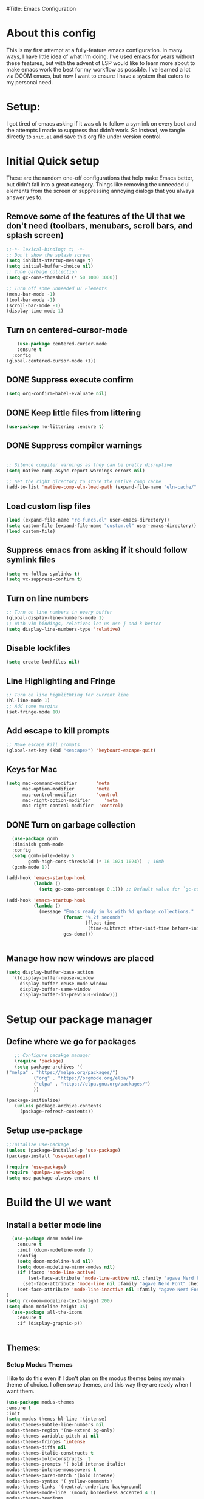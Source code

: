#Title: Emacs Configuration
#+PROPERTY: header-Ares :results none :tangle ~/.config/emacs/init.el
#+auto_tangle: t


* About this config
This is my first attempt at a fully-feature emacs configuration. In many ways, I have little idea of what I'm doing. I've used emacs for years without these features, but with the advent of LSP would like to learn more about to make emacs work the best for my workflow as possible. I've learned a lot via DOOM emacs, but now I want to ensure I have a system that caters to my personal need.

* Setup:
I got tired of emacs asking if it was ok to follow a symlink on every boot and the attempts I made to suppress that didn't work. So instead, we tangle directly to =init.el= and save this org file under version control.

* Initial Quick setup
These are the random one-off configurations that help make Emacs better, but didn't fall into a great category.  Things like removing the unneeded ui elements from the screen or suppressing annoying dialogs that you always answer yes to.
** Remove some of the features of the UI that we don't need (toolbars, menubars, scroll bars, and splash screen)
#+BEGIN_SRC emacs-lisp :results none :tangle ~/.config/emacs/init.el
  ;;-*- lexical-binding: t; -*-
  ;; Don't show the splash screen
  (setq inhibit-startup-message t)
  (setq initial-buffer-choice nil)
  ;; Tune garbage collection
  (setq gc-cons-threshold (* 50 1000 1000))

  ;; Turn off some unneeded UI Elements
  (menu-bar-mode -1)
  (tool-bar-mode -1)
  (scroll-bar-mode -1)
  (display-time-mode 1)
#+END_SRC
** Turn on centered-cursor-mode
#+begin_src emacs-lisp :tangle ~/.config/emacs/init.el :results none
      (use-package centered-cursor-mode
      :ensure t
    :config
  (global-centered-cursor-mode +1))
#+end_src

** DONE Suppress execute confirm
CLOSED: [2022-12-28 Wed 17:26]
#+begin_src emacs-lisp :tangle ~/.config/emacs/init.el :results none
 (setq org-confirm-babel-evaluate nil)
#+end_src
** DONE Keep little files from littering
CLOSED: [2022-12-28 Wed 18:13]
#+begin_src emacs-lisp :tangle ~/.config/emacs/init.el :results none
(use-package no-littering :ensure t)
#+end_src

** DONE Suppress compiler warnings
CLOSED: [2022-12-28 Wed 17:27]
#+begin_src emacs-lisp :tangle ~/.config/emacs/init.el :results none

;; Silence compiler warnings as they can be pretty disruptive
(setq native-comp-async-report-warnings-errors nil)

;; Set the right directory to store the native comp cache
(add-to-list 'native-comp-eln-load-path (expand-file-name "eln-cache/" user-emacs-directory))

#+end_src

** Load custom lisp files
#+begin_src emacs-lisp :tangle ~/.config/emacs/init.el :results none
  (load (expand-file-name "rc-funcs.el" user-emacs-directory))
  (setq custom-file (expand-file-name "custom.el" user-emacs-directory))
  (load custom-file)
#+end_src

#+RESULTS:
** Suppress emacs from asking if it should follow symlink files
#+begin_src emacs-lisp :results none :tangle ~/.config/emacs/init.el
(setq vc-follow-symlinks t)
(setq vc-suppress-confirm t)
#+end_src
** Turn on line numbers
#+BEGIN_SRC emacs-lisp :results none :tangle ~/.config/emacs/init.el
  ;; Turn on line numbers in every buffer
  (global-display-line-numbers-mode 1)
  ;; With vim bindings, relatives let us use j and k better
  (setq display-line-numbers-type 'relative)
#+END_SRC
** Disable lockfiles
#+begin_src emacs-lisp :results none :tangle ~/.config/emacs/init.el
(setq create-lockfiles nil)
#+end_src

** Line Highlighting and Fringe
#+BEGIN_SRC emacs-lisp :results none :tangle ~/.config/emacs/init.el
  ;; Turn on line highlithting for current line
  (hl-line-mode 1)
  ;; Add some margins
  (set-fringe-mode 10)
#+END_SRC
** Add escape to kill prompts
#+BEGIN_SRC emacs-lisp :results none :tangle ~/.config/emacs/init.el
  ;; Make escape kill prompts
  (global-set-key (kbd "<escape>") 'keyboard-escape-quit)
#+END_SRC
** Keys for Mac
#+begin_src emacs-lisp :results none :tangle ~/.config/emacs/init.el
  (setq mac-command-modifier       'meta
        mac-option-modifier        'meta
        mac-control-modifier       'control
        mac-right-option-modifier     'meta
        mac-right-control-modifier  'control)
#+end_src

#+RESULTS:
: control
** DONE Turn on garbage collection
CLOSED: [2022-12-28 Wed 18:13]
#+begin_src emacs-lisp :tangle ~/.config/emacs/init.el :results none
  (use-package gcmh
  :diminish gcmh-mode
  :config
  (setq gcmh-idle-delay 5
        gcmh-high-cons-threshold (* 16 1024 1024))  ; 16mb
  (gcmh-mode 1))

(add-hook 'emacs-startup-hook
          (lambda ()
            (setq gc-cons-percentage 0.1))) ;; Default value for `gc-cons-percentage'

(add-hook 'emacs-startup-hook
          (lambda ()
            (message "Emacs ready in %s with %d garbage collections."
                     (format "%.2f seconds"
                             (float-time
                              (time-subtract after-init-time before-init-time)))
                     gcs-done)))


#+end_src
** Manage how new windows are placed
#+begin_src emacs-lisp :tangle ~/.config/emacs/init.el :results none
  (setq display-buffer-base-action
    '((display-buffer-reuse-window
       display-buffer-reuse-mode-window
       display-buffer-same-window
       display-buffer-in-previous-window)))
#+end_src

* Setup our package manager
** Define where we go for packages

#+BEGIN_SRC emacs-lisp :results none :tangle ~/.config/emacs/init.el
     ;; Configure pacakge manager
     (require 'package)
     (setq package-archives '(
  ("melpa" . "https://melpa.org/packages/")
            ("org" . "https://orgmode.org/elpa/")
            ("elpa" . "https://elpa.gnu.org/packages/")
            ))

  (package-initialize)
     (unless package-archive-contents
       (package-refresh-contents))

#+END_SRC

#+RESULTS:

** Setup use-package

#+BEGIN_SRC emacs-lisp :results none :tangle ~/.config/emacs/init.el
;;Initalize use-package
(unless (package-installed-p 'use-package)
(package-install 'use-package))

(require 'use-package)
(require 'quelpa-use-package)
(setq use-package-always-ensure t)

#+END_SRC

* Build the UI we want
** Install a better mode line

#+BEGIN_SRC emacs-lisp :results none :tangle ~/.config/emacs/init.el
      (use-package doom-modeline
        :ensure t
        :init (doom-modeline-mode 1)
        :config
        (setq doom-modeline-hud nil)
        (setq doom-modeline-minor-modes nil)
        (if (facep 'mode-line-active)
            (set-face-attribute 'mode-line-active nil :family "agave Nerd Font" :height 200) ; For 29+
          (set-face-attribute 'mode-line nil :family "agave Nerd Font" :height 200))
        (set-face-attribute 'mode-line-inactive nil :family "agave Nerd Font" :height 200)
    )
    (setq rc-doom-modeline-text-height 200)
    (setq doom-modeline-height 35)
      (use-package all-the-icons
        :ensure t
        :if (display-graphic-p))


#+END_SRC
** Themes:
*** Setup Modus Themes

I like to do this even if I don't plan on the modus themes being my main theme of choice. I often swap themes, and this way they are ready when I want them.
#+BEGIN_SRC emacs-lisp :results none :tangle ~/.config/emacs/init.el
  (use-package modus-themes
  :ensure t
  :init
  (setq modus-themes-hl-line '(intense)
  modus-themes-subtle-line-numbers nil
  modus-themes-region '(no-extend bg-only)
  modus-themes-variable-pitch-ui nil
  modus-themes-fringes 'intense
  modus-themes-diffs nil
  modus-themes-italic-constructs t
  modus-themes-bold-constructs  t
  modus-themes-prompts '( bold intense italic)
  modus-themes-intense-mouseovers t
  modus-themes-paren-match '(bold intense)
  modus-themes-syntax '( yellow-comments)
  modus-themes-links '(neutral-underline background)
  modus-themes-mode-line '(moody borderless accented 4 1)
  modus-themes-headings
   '((1 . (variable-pitch 1.1 rainbow))
                         (2 . (regular))
                         (3 . (regular))
                         (4 . (regular))
                         (t . (rainbow)))
  modus-themes-org-blocks `gray-background
   ))




#+END_SRC

#+RESULTS:
: t
*** doom-themes
#+begin_src emacs-lisp :results none :tangle ~/.config/emacs/init.el
  (use-package doom-themes
  :after mixed-pitch
    :ensure t
    :config
    (setq doom-themes-enable-bold t
          doom-themes-enable-italic t)
    (load-theme 'doom-acario-dark t)

    (doom-themes-visual-bell-config)
    (doom-themes-neotree-config)
    (setq doom-themes-treemacs-theme "doom-atom")
    (doom-themes-treemacs-config)
    (doom-themes-org-config))
#+end_src
*** Kaolin Themes
#+begin_src emacs-lisp :tangle ~/.config/emacs/init.el :results none
    (use-package kaolin-themes
      :ensure t
      :config
      (setq kaolin-themes-modeline-border nil)
  )
#+end_src
*** Ef-themes
#+begin_src emacs-lisp :tangle ~/.config/emacs/init.el :results none
  (use-package ef-themes
    :ensure t
    :init
    (setq ef-themes-headings
          (quote ((1 . (variable-pitch 1.1))
                  (2 . (regular))
                  (3 . (regular))
                  (4 . (regular))))))
#+end_src
*** Set out theme
#+begin_src emacs-lisp :tangle ~/.config/emacs/init.el :results none
(load-theme 'doom-moonlight t)
#+end_src


** Setup our fonts
#+BEGIN_SRC emacs-lisp :results none :tangle ~/.config/emacs/init.el
;; Set a font
(set-face-attribute 'default nil :family "PragmataProMonoLiga Nerd Font" :height 250)

;; Proportionally spaced typeface
(set-face-attribute 'variable-pitch nil :family "Fantasque Sans Mono" :height 1.0)

;; Monospaced typeface
(set-face-attribute 'fixed-pitch nil :family "DankMono Nerd Font" :height 1.5)

#+END_SRC
** Update the help docs

#+BEGIN_SRC emacs-lisp :results none :tangle ~/.config/emacs/init.el
(use-package helpful
  :ensure t)
(global-set-key (kbd "C-c C-d") #'helpful-at-point)
(global-set-key (kbd "C-h F") #'helpful-function)
(global-set-key (kbd "C-h C") #'helpful-command)
(setq counsel-describe-function-function #'helpful-callable)
(setq counsel-describe-variable-function #'helpful-variable)

#+END_SRC
** Popper.el - tame popups
#+begin_src emacs-lisp :tangle ~/.config/emacs/init.el :results none
  (use-package popper
    :ensure t
    :bind (("C-`" . popper-toggle-latest) 
           ("M-`" . popper-cycle)
           ("C-M-`" . popper-toggle-type))
    :init
    (setq popper-reference-buffers
          '("\\*Messages\\*"
            "Output\\*$"
            "\\*Warnings\\*"
            help-mode
            helpful-mode
            compilation-mode))
    (popper-mode +1))


  (defvar rcool/help-temp-buffers '("^\\*Help\\*$",
                                    "^\\*helpful command"))

  (while rcool/help-temp-buffers
    (add-to-list 'display-buffer-alist
                 `(,(car rcool/help-temp-buffers)
                   (display-buffer-in-side-window
                    (side . left)
                    (window-width . 50))))
    (setq rcool/help-temp-buffers (cdr rcool/help-temp-buffers)))

#+end_src

** Key bindings with general
#+begin_src emacs-lisp :results none :tangle ~/.config/emacs/init.el
  (use-package general
    :ensure t
    :config
    (general-auto-unbind-keys)
    (general-evil-setup t))



  #+end_src

** Ace window
#+begin_src emacs-lisp :tangle ~/.config/emacs/init.el :results none
    (use-package ace-window :defer t :ensure t)
#+end_src
** Diminish
#+begin_src emacs-lisp :tangle ~/.config/emacs/init.el :results none
    (use-package diminish :ensure t)
#+end_src
** Bufler 
#+begin_src emacs-lisp :tangle ~/.config/emacs/init.el :results none
    (use-package bufler
      :ensure t
      :config
      (setq bufler-filter-buffer-modes nil
           bufler-filter-buffer-name-regexps nil)
      (setf bufler-groups (bufler-defgroups
                           (group
                            ;; All named workspaces
                            (auto-workspace))
                           (group
                            ;; `help-mode' and `info-mode'
                            (group-or "*Help/Info*"
                                      (mode-match "*Help*" (rx bos "help-"))
                                      (mode-match "*Info*" (rx bos "info-"))))
                           (group
                            ;;special buffers (except magit)
                            (group-and "*Special*"
                                       (lambda (buffer)
                                         (unless (or (funcall (mode-match "Magit" (rx bos "magit-status"))
                                                              buffer)
                                                     (funcall (mode-match "Dired" (rx bos "dired"))
                                                              buffer)
                                                     (funcall (auto-file) buffer))
                                           "*Special*"))))
                           (group
                            ;;Special Special Buffers
                            (name-match "**Special**"
                                        (rx bos "*" (or "Messages" "Warnings" "scratch" "Backtrace") "*")))
                           (group
                            ;; All other Magic buffers by directory
                            (mode-match "Magit* (non-status)" (rx bos (or "magit" "forge") "-"))
                            (auto-directory))
                           ;; Remaining by directory then major mode
                           (auto-directory)
                           (auto-mode)))
      :general
      (:keymaps 'bufler-list-mode-map "Q" 'kill-this-buffer))
#+end_src

* Developer Interaction
This class of settings I think of as those that I need in order to work best with the editor.  How can I commicate. Plugins that affect how I communicate via keybindings, mouse, whatever should go here.
** Avy
#+begin_src emacs-lisp :tangle ~/.config/emacs/init.el :results none
(use-package avy :ensure t)
#+end_src

** Evil
#+BEGIN_SRC emacs-lisp :results none :tangle ~/.config/emacs/init.el
  (use-package evil
    :ensure t
    :init
    (setq evil-want-fine-under t)
    (setq evil-want-keybinding nil)
    (setq evil-want-Y-yank-to-eol t)
    (setq evil-undo-system 'undo-redo)
    :config

    (evil-set-initial-state 'dashboard-mode 'motion)
    (evil-set-initial-state 'debugger-mode 'motion)
    (evil-set-initial-state 'pdf-view-mode 'motion)
    (evil-set-initial-state 'bufler-list-mode 'emacs)
    (evil-set-initial-state 'inferior-python-mode 'emacs)
    (evil-set-initial-state 'term-mode 'emacs)
    (evil-set-initial-state 'calc-mode 'emacs)
    ;; ----- Keybindings
    ;; I tried using evil-define-key for these. Didn't work.
    (define-key evil-window-map "\C-q" 'evil-delete-buffer) ;; Maps C-w C-q to evil-delete-buffer (The first C-w puts you into evil-window-map)
    (define-key evil-window-map "\C-w" 'kill-this-buffer)
    (define-key evil-motion-state-map "\C-b" 'evil-scroll-up) ;; Makes C-b how C-u is

    ;; ----- Setting cursor colors
    (setq evil-emacs-state-cursor    '("#649bce" box))
    (setq evil-normal-state-cursor   '("#d9a871" box))
    (setq evil-operator-state-cursor '("#ebcb8b" hollow))
    (setq evil-visual-state-cursor   '("#677691" box))
    (setq evil-insert-state-cursor   '("#eb998b" (bar . 2)))
    (setq evil-replace-state-cursor  '("#eb998b" hbar))
    (setq evil-motion-state-cursor   '("#ad8beb" box))
    (evil-mode +1))
  (use-package evil-collection
    :ensure t
    :after evil
    :config
    (setq evil-collection-mode-list '(dired (custom cus-edit) (package-menu package) calc diff-mode))
    (evil-collection-init))
#+END_SRC
*** evil-surround
#+begin_src emacs-lisp :tangle ~/.config/emacs/init.el :results none

  (use-package evil-surround
    :ensure t
    :config
    (global-evil-surround-mode 1)
    )
#+end_src
*** evil-exchange
#+begin_src emacs-lisp :tangle ~/.config/emacs/init.el :results none
    (use-package evil-exchange
  :ensure t
    :config
  (evil-exchange-install)
  )

#+end_src
*** visual star
#+begin_src emacs-lisp :tangle ~/.config/emacs/init.el :results none
    (use-package evil-visualstar
  :ensure t
    :config
  (global-evil-visualstar-mode 1))
#+end_src
*** evil dvorak
#+begin_src emacs-lisp :tangle ~/.config/emacs/init.el :results none
(use-package evil-dvorak :ensure t)
#+end_src

#+RESULTS:
: t
** Yas Snippets 
#+BEGIN_SRC emacs-lisp :results none :tangle ~/.config/emacs/init.el
  (use-package yasnippet
   :ensure t
   :config
   (setq yas-snippet-dirs '("~/.doom.d/snippets"))
   (yas-global-mode 1))
#+END_SRC
** Which-key
 #+begin_src emacs-lisp :results none :tangle ~/.config/emacs/init.el

   (use-package which-key
     :ensure t
     :init (which-key-mode)
     :diminish which-key-mode
     :config
   (setq which-key-idle-delay 0.01))
   #+end_src  
** Rainbow delim
#+begin_src emacs-lisp :results none :tangle ~/.config/emacs/init.el
  (use-package rainbow-delimiters
   :ensure t
  :hook (prog-mode . rainbow-delimiters-mode))
  #+end_src
** hydra
#+begin_src emacs-lisp :results none :tangle ~/.config/emacs/init.el
  (use-package hydra :ensure t)
  (defhydra hydra-text-scale (:timeout 4)
            "scale text"
            ("j" text-scale-increase "in")
            ("k" text-scale-decrease "out")
            ("f" nil "finished" :exit t))
  #+end_src
** Quickrun
#+begin_src emacs-lisp :tangle ~/.config/emacs/init.el :results none
  (use-package quickrun
    :defer t
    :ensure t
    :general
    (general-define-key
     :states 'normal
     :prefix "SPC"
     :keymaps 'quickrun--mode-map
     "cq" '(nill :which-key "quickrun")
     "cqq" '(quit-window :which-key "Quit")
     "cqr" '(quickrun :which-key "Run")
     "cqR" '(quickrun-region :which-key "Run Region")
     "cqa" '(quickrun-with-arg :which-key "Run with [A]rgs")
     "cqm" '(quickrun-autorun-mode :which-key "Toggle autorun mode")
     "cqs" '(quickrun-select :which-key "Select backend")"cq" '(nill :which-key "quickrun")
     "cqq" '(quit-window :which-key "Quit")
     "cqr" '(quickrun :which-key "Run")
     "cqR" '(quickrun-region :which-key "Run Region")
     "cqa" '(quickrun-with-arg :which-key "Run with [A]rgs")
     "cqm" '(quickrun-autorun-mode :which-key "Toggle autorun mode")
     "cqs" '(quickrun-select :which-key "Select backend")
 ))
#+end_src
** Install rainbow mode
This lets us see hex colors
#+BEGIN_SRC emacs-lisp :results none :tangle ~/.config/emacs/init.el
  (use-package rainbow-mode :ensure t)
  (define-globalized-minor-mode global-rainbow-mode rainbow-mode
    (lambda ()
      (when (not (memq major-mode
		       (list 'org-agenda-mode)))
	(rainbow-mode 1))))
  (global-rainbow-mode 1)
#+END_SRC

** Recent files
#+begin_src emacs-lisp :tangle ~/.config/emacs/init.el :results none
  (use-package recentf
               :ensure nil
               :config
               (setq recentf-max-saved-items 200)
               (setq recentf-filename-handlers
                     (append '(abbreviate-file-name) recentf-filename-handlers))
  (recentf-mode))
#+end_src
** Projectile
#+begin_src emacs-lisp :tangle ~/.config/emacs/init.el :results none
  (use-package projectile
    :ensure t
    )

  (use-package counsel-projectile
    :ensure t
    :after projectile
    :init
    (counsel-projectile-mode +1)
    )
  
#+end_src

** Workspaces with perspective
#+begin_src emacs-lisp :results none :tangle ~/.config/emacs/init.el
  (use-package perspective
    :ensure t
    :bind
    ("C-x C-b" . persp-list-buffers)
    :custom
    (persp-mode-prefix-key (kbd "C-c M-p"))
  :init
  (setq persp-initial-frame-name "Main")
  (unless (equal persp-mode t)
    (persp-mode)))
#+end_src

** Auto-revert changed files
#+begin_src emacs-lisp :results none :tangle ~/.config/emacs/init.el
  (setq global-auto-revert-non-file-buffers t)
(global-auto-revert-mode 1)
#+end_src


** Tramp
#+begin_src emacs-lisp :results none :tangle ~/.config/emacs/init.el
(setq tramp-default-method "ssh")
#+end_src

* Org-Mode and Family
** TODO Install org-mode (todo: Clean up and add comment)
Above is a function for all the "stuff" we want to do when org-mode starts. We attach that to a hook when org-mode starts. 
#+BEGIN_SRC emacs-lisp :results none :tangle ~/.config/emacs/init.el
  (use-package org
    :ensure t
    :hook (org-mode . rc/prettify-symbols-setup)
    :hook (org-capture-mode . evil-insert-state)
    :diminish org-indent-mode
    :diminish visual-line-mode
    :config

    ;; Visuals
    (setq org-src-fontify-natively t)
    (setq org-highlight-latex-and-related '(native))
    (setq org-startup-folded 'showeverything)
    (setq org-image-actual-width 300)
    (setq org-fonitfy-whole-heading-line t)

    ;; Interaction
    (setq org-cycle-separator-lines 1 )
    (setq org-catch-invisible-edits 'show-and-error)
    (setq org-scr-tab-acts-natively t)

    (setq org-M-RET-may-splitline '((headline) (item . t) (table .t) (default)))
    (setq org-loop-over-headlines-in-active-region nil)

    ;;Opens links to other org file in same frame
    (setq org-link-frame-setup '((file . find-file)))

    (setq org-log-done t
          org-log-into-drawer t)

    ;; Automatically change bullet type when indenting
    (setq org-catch-invisible-edits 'show-and-error)
    (setq org-scr-tab-acts-natively t)
    (setq org-M-RET-may-splitline '((headline) (item . t) (table .t) (default)))
    (setq org-loop-over-headlines-in-active-region nil)

    ;;Opens links to other org file in same frame
    (setq org-link-frame-setup '((file . find-file)))

    (setq org-log-done t
          org-log-into-drawer t)

    ;; Automatically change bullet type when indenting
    (setq org-list-demote-modify-bullet
          '(("+" . "*")("*" . "-")("-" . "+")))

    ;; Automatically save and close the org files i archive to
    (dolist (file '("todo-archive.org_archive"))
      (advice-add 'org-advice-subtree-default :after
                  (lambda () (rc/save-and-close-this-buffer file))))

    (setq org-list-demote-modify-bullet
          '(("+" . "*")("*" . "-")("-" . "+")))

    ;; Automatically save and close the org files i archive to
    (dolist (file '("todo-archive.org_archive"))
      (advice-add 'org-advice-subtree-default :after
                  (lambda () (rc/save-and-close-this-buffer file))))

#+END_SRC

**** Org part 2 -- tags
#+begin_src emacs-lisp :tangle ~/.config/emacs/init.el :results none
(setq org-tags-column -1)
#+end_src


**** Todos
#+begin_src emacs-lisp :tangle ~/.config/emacs/init.el :results none
(setq org-todo-keywords '((type
                           "TODO(t)" "WAITING(h)" "INPROG-TODO(i)" "WORK(w)"
                           "STUDY(s)" "SOMEDAY" "READ(r)" "PROJ(p)" "CONTACT(c)"
                           "|" "DONE(d)" "CANCELLED(C)")))

(setq org-todo-keyword-faces
      '(("TODO"  :inherit (region org-todo) :foreground "DarkOrange1"   :weight bold)
        ("WORK"  :inherit (org-todo region) :foreground "DarkOrange1"   :weight bold)
        ("READ"  :inherit (org-todo region) :foreground "MediumPurple3" :weight bold)
        ("PROJ"  :inherit (org-todo region) :foreground "orange3"     :weight bold)
        ("STUDY" :inherit (region org-todo) :foreground "plum3"       :weight bold)
        ("DONE" . "SeaGreen4")))
#+end_src

**** Priorities
#+begin_src emacs-lisp :tangle ~/.config/emacs/init.el :results none
(setq org-lowest-priority ?F)  ;; Gives us priorities A through F
(setq org-default-priority ?E) ;; If an item has no priority, it is considered [#E].

(setq org-priority-faces
      '((65 . "red2")
        (66 . "Gold1")
        (67 . "Goldenrod2")
        (68 . "PaleTurquoise3")
        (69 . "DarkSlateGray4")
        (70 . "PaleTurquoise4")))
#+end_src

**** Babel
#+begin_src emacs-lisp :tangle ~/.config/emacs/init.el :results none
  (org-babel-do-load-languages
   'org-babel-load-languages
   '(
     (python . t)
     (shell . t)
     (js . t)
     (lua . t)
     (sql . t)
     ))
  (setq python-shell-completion-native-enable nil)
  (setq org-src-window-setup 'current-window)

   (defun org-babel-execute:typescript (body params)
    (let ((org-babel-js-cmd "npx ts-node < "))
      (org-babel-execute:js body params)))

#+end_src

**** Agenda
#+begin_src emacs-lisp :tangle ~/.config/emacs/init.el :results none
; custom time stamp format. I don't use this.
(setq org-time-stamp-custom-formats '("<%A, %B %d, %Y" . "<%m/%d/%y %a %I:%M %p>"))

(setq org-agenda-restore-windows-after-quit t)

(setq org-agenda-window-setup 'current-window)

;; Only show upcoming deadlines for the next 5 days. By default it shows
;; 14 days into the future, which seems excessive.
(setq org-deadline-warning-days 5)
;; If something is done, don't show its deadline
(setq org-agenda-skip-deadline-if-done t)
;; If something is done, don't show when it's scheduled for
(setq org-agenda-skip-scheduled-if-done t)
;; If something is scheduled, don't tell me it is due soon
(setq org-agenda-skip-deadline-prewarning-if-scheduled t)

;; use AM-PM and not 24-hour time
(setq org-agenda-timegrid-use-ampm 1)

;; A new day is 3am (I work late into the night)
(setq org-extend-today-until 3)

;; (setq org-agenda-time-grid '((daily today require-timed)
;;                              (1000 1100 1200 1300 1400 1500 1600 1700 1800 1900 2000 2100 2200)
;;                              "        " "----------------"))

(setq org-agenda-time-grid nil)

(setq org-agenda-span 'day)

;; (setq org-agenda-block-separator ?-)
(setq org-agenda-current-time-string "<----------------- Now")

(setq org-agenda-scheduled-leaders '("Plan | " "Sched.%2dx: ") ; ⇛
      org-agenda-deadline-leaders '("Due: " "Due in %1d d. | " "Due %1d d. ago: "))

(setq org-agenda-prefix-format '((agenda . "  %-6:T %t%s")
                                 (todo . "  ")
                                 (tags . " %i %-12:c")
                                 (search . " %i %-12:c")))

(add-hook 'org-agenda-mode-hook
          #'(lambda () (setq-local line-spacing 4)))
#+end_src

**** Org-capture
#+begin_src emacs-lisp :tangle ~/.config/emacs/init.el :results none

(setq org-outline-path-complete-in-steps nil) ; Refile in a single go
(setq org-refile-use-outline-path t)          ; Show full paths for refiling

;; By default an org-capture/refile will save a bookmark. This
;; disables that and keeps my bookmark list how I want it.


(setq org-capture-templates
'(
        ("w" "Work Todo Entries")
        ("we" "No Time" entry (file "~/org/work.org")
         "** %^{Type|HW|READ|TODO|PROJ} %^{Todo title} %?" :prepend t :empty-lines-before 0
         :refile-targets (("~/org/work.org" :maxlevel . 2)))

        ("ws" "Scheduled" entry (file "~/org/work.org")
         "** %^{Type|HW|READ|TODO|PROJ} %^{Todo title}\nSCHEDULED: %^t%?" :prepend t :empty-lines-before 0
         :refile-targets (("~/org/work.org" :maxlevel . 2)))

        ("wd" "Deadline" entry (file "~/org/work.org")
         "** %^{Type|HW|READ|TODO|PROJ} %^{Todo title}\nDEADLINE: %^t%?" :prepend t :empty-lines-before 0
         :refile-targets (("~/org/work.org" :maxlevel . 2)))

        ("ww" "Scheduled & deadline" entry (file "~/org/work.org")
         "** %^{Type|HW|READ|TODO|PROJ} %^{Todo title}\nSCHEDULED: %^t DEADLINE: %^t %?" :prepend t :empty-lines-before 0
         :refile-targets (("~/org/work.org" :maxlevel . 2)))

)
))
#+end_src


*** OrgMode keybindings
#+begin_src emacs-lisp :results none :tangle ~/.config/emacs/init.el
   (general-def
     :states 'normal
     :keymaps 'org-mode-map
     "t" 'org-todo
     "<return>" 'org-open-at-point-global
     "K" 'org-shiftup
     "J" 'org-shiftdown
     "`" 'org-ctrl-c-ctrl-c)
   (general-def
     :states 'insert
     :keymaps 'org-mode-map
     "C-o" 'evil-org-open-above)

   (general-def
     :keymaps 'org-mode-map
     "M-[" 'org-metaleft
     "M-]" 'org-metaright
     "s-r" 'org-refile
     "M-k" 'org-insert-link
     )

   ;; Org src for editing a source block
   (general-def
     :prefix ","
     :states 'normal
     :keymaps 'org-src-mode-map

     "b" '(nill :which-key "org src")
     "bb" 'org-edit-src-exit
     "bc" 'org-edit-src-abort)
#+end_src
*** Org mode comma key setup
#+begin_src emacs-lisp :results none :tangle ~/.config/emacs/init.el
  (general-define-key
   :prefix ","
   :states 'motion
   :keymaps '(org-mode-map)
   "" nil
 
   "A" '(org-archive-subtree-default :which-key "org-archive")
   "a" '(org-agenda :which-key "org agenda")
   "6" '(org-sort :which-key "sort")
   "c" '(org-capture :which-key "org-capture")
   "s" '(org-schedule :which-key "schedule")
   "S" '(jib/org-schedule-tomorrow :which-key "schedule tmrw")
   "d" '(org-deadline :which-key "deadline")
   "g" '(counsel-org-goto :which-key "goto heading")
   "t" '(counsel-org-tag :which-key "set tags")
   "p" '(org-set-property :which-key "set property")
   "r" '(jib/org-refile-this-file :which-key "refile in file")
   "e" '(org-export-dispatch :which-key "export org")
   "B" '(org-toggle-narrow-to-subtree :which-key "toggle narrow to subtree")
   "," '(jib/org-set-startup-visibility :which-key "startup visibility")
   "H" '(org-html-convert-region-to-html :which-key "convert region to html")
   "C" '(jib/org-copy-link-to-clipboard :which-key "copy link to clipboard")
   "1" '(org-toggle-link-display :which-key "toggle link display")
   "2" '(org-toggle-inline-images :which-key "toggle images")
   "3" '(jib/org-occur-unchecked-boxes :which-key "occur unchecked boxes")

   "b" '(nil :which-key "babel")
   "bt" '(org-babel-tangle :which-key "org-babel-tangle")
   "bb" '(org-edit-special :which-key "org-edit-special")
   "bc" '(org-edit-src-abort :which-key "org-edit-src-abort")
   "bk" '(org-babel-remove-result-one-or-many :which-key "org-babel-remove-result-one-or-many")


   ;; insert
   "i" '(nil :which-key "insert")


   "il" '(org-insert-link :which-key "org-insert-link")
   "l" '(org-insert-link :which-key "org-insert-link") ;; More convenient access
   "iL" '(counsel-org-link :which-key "counsel-org-link")
   "it" '(jb-hydra-org-table/body :which-key "tables")

   "is" '(nil :which-key "insert stamp")
   "iss" '((lambda () (interactive) (call-interactively (org-time-stamp-inactive))) :which-key "org-time-stamp-inactive")
   "isS" '((lambda () (interactive) (call-interactively (org-time-stamp nil))) :which-key "org-time-stamp")

   ;; clocking
   "c" '(nil :which-key "clocking")
   "ci" '(org-clock-in :which-key "clock in")
   "co" '(org-clock-out :which-key "clock out")
   "cj" '(org-clock-goto :which-key "jump to clock")
   )


  ;; Org-agenda
  (general-define-key
   :prefix ","
   :states 'motion
   :keymaps '(org-agenda-mode-map) ;; Available in org mode, org agenda
   "" nil
   "a" '(org-agenda :which-key "org agenda")
   "c" '(org-capture :which-key "org-capture")
   "s" '(org-agenda-schedule :which-key "schedule")
   "d" '(org-agenda-deadline :which-key "deadline")
   "t" '(org-agenda-set-tags :which-key "set tags")
   ;; clocking
   "c" '(nil :which-key "clocking")
   "ci" '(org-agenda-clock-in :which-key "clock in")
   "co" '(org-agenda-clock-out :which-key "clock out")
   "cj" '(org-clock-goto :which-key "jump to clock")
   )

  (evil-define-key 'motion org-agenda-mode-map
    (kbd "f") 'org-agenda-later
    (kbd "b") 'org-agenda-earlier)
#+end_src

#+RESULTS:
**** Evil org
#+begin_src emacs-lisp :tangle ~/.config/emacs/init.el :results none
  (fset 'evil-redirect-digit-argument 'ignore) ;; before evil-org loaded
    (use-package evil-org
      :ensure t
      :diminish evil-org-mode
      :after org
      :config
      (add-hook 'org-mode-hook 'evil-org-mode)
      (add-hook 'evil-org-mode-hook'
                (lambda () (evil-org-set-key-theme))))

    (require 'evil-org-agenda)
    (evil-org-agenda-set-keys)
#+end_src
** Auto :results none :tangle org files
#+begin_src emacs-lisp :results none :tangle ~/.config/emacs/init.el
  (use-package org-auto-tangle
    :ensure t
    :defer t
    :hook (org-mode . org-auto-tangle-mode)
    :config
    (setq org-auto-tangle-default t))
  #+end_src
** Org-projectile
#+begin_src emacs-lisp :tangle ~/.config/emacs/init.el :results none
  ;; (use-package org-category-capture :ensure t)
  ;; (use-package org-projectile
  ;;   :after org org-category-capture
  ;;   :config
  ;;   (progn
  ;;     (setq org-projectile-projects-file
  ;;           "~/org/projects.org"
  ;;           org-projectile-capture-template
  ;;           ("* TODO %?\n %i\n %a")
  ;;           )
  ;;     (add-to-list 'org-capture-templates
  ;;                  (org-projectile-project-todo-entry
  ;;                   :capture-character "l"
  ;;                   :capture-heading "Linked Project TODO"))
  ;;     (add-to-list 'org-capture-templates
  ;;                  (org-projectile-project-todo-entry
  ;;                   :capture-character "p"))

  ;;     (setq org-agenda-files (append org-agenda-files (org-projectile-todo-files)))
  ;;     (push (org-projectile-project-todo-entry) org-capture-templates))
  ;;   :ensure t

  ;;   )

#+end_src

* Languages
** Tree-sitter
#+begin_src emacs-lisp :results none :tangle ~/.config/emacs/init.el

  (use-package tree-sitter
    :ensure t
    :config
    (global-tree-sitter-mode)
    (add-hook 'tree-sitter-after-on-hook #'tree-sitter-hl-mode))

  (use-package tree-sitter-langs
    :ensure t
    :after tree-sitter)
  #+end_src

** LSP via EGlOT
This seems like its the paved path, but I'm unsure.
#+begin_src emacs-lisp :results none :tangle ~/.config/emacs/init.el
(use-package eglot :ensure t)
#+end_src
** LSP via lsp-mode
#+begin_src emacs-lisp :results none :tangle ~/.config/emacs/init.el
  (use-package lsp-mode
    :ensure t
    :commands (lsp lsp-deferred)
    :init
    (setq lsp-keymap-prefix "C-c l")
    (setq lsp-modeline-code-actions-segments t)
    :config
    (with-eval-after-load 'lsp-mode
      (add-hook 'lsp-mode-hook #'lsp-enable-which-key-integration)))
#+end_src
** Setting up for Typescript
*** Language server
First we configure the LSP mode =typescript-mode=. This will be replaced by =typescript-ts-mode= but that uses tree-sitter and for some reason I can't get that to compile. We install and enable tree-sitter support. Then we define a new mode =Typescript TSX= mode that is a combination of =typescript-mode= and =typescriptreact-mode= (for tsx files).  We then tell treesitter that both tsx and ts should be treated the same.
#+begin_src emacs-lisp :results none :tangle ~/.config/emacs/init.el
  (use-package typescript-mode
    :after tree-sitter
    :config
    (define-derived-mode typescriptreact-mode typescript-mode "Typescript TSX")
    (add-to-list 'auto-mode-alist '("\\.tsx?\\'".typescriptreact-mode))
    (add-to-list 'tree-sitter-major-mode-language-alist '(typescriptreact-mode .tsx)))
#+end_src

*** TSI.el
=tsi.el= provides a tree-sitter powered set of indentation rules for ts, json, and css files
#+begin_src emacs-lisp :results none :tangle ~/.config/emacs/init.el
  (use-package tsi
  :ensure t
        :after tree-sitter
        :quelpa (tsi :fetcher github :repo "orzechowskid/tsi.el")
        ;; define autoload definitions which when actually invoked will cause package to be loaded
        :commands (tsi-typescript-mode tsi-json-mode tsi-css-mode)
        :init
        (add-hook 'typescript-mode-hook (lambda () (tsi-typescript-mode 1)))
        (add-hook 'json-mode-hook (lambda () (tsi-json-mode 1)))
        (add-hook 'css-mode-hook (lambda () (tsi-css-mode 1)))
        (add-hook 'scss-mode-hook (lambda () (tsi-scss-mode 1))))
#+end_src

#+RESULTS:
| lambda  | nil | (tsi-scss-mode 1) |                   |
| closure | (t) | nil               | (tsi-scss-mode 1) |

*** Formatting on Save
We use =apheleia= to handle our formatting. This packages can do many different languages so including it here will
benefit others as well.

#+begin_src emacs-lisp :results none :tangle ~/.config/emacs/init.el
  (use-package apheleia
    :ensure t
    :config
    (apheleia-global-mode +1))
 #+end_src

** Simple Lua
*** Enable =lua-mode=

#+begin_src emacs-lisp :results none :tangle ~/.config/emacs/init.el :results none 
  (use-package lua-mode
    :ensure t
    :after tree-sitter
    :config
    (add-to-list 'auto-mode-alist '("\\.lua\\'" . lua-mode))
    (add-to-list 'interpreter-mode-alist '("lua" . lua-mode))
  )
#+END_SRC

* Completion
** Install Company Mode
#+begin_src emacs-lisp :results none :tangle ~/.config/emacs/init.el :results none 
  (use-package company
    :ensure t
    :after lsp-mode
    :hook (prog-mode . company-mode)
    :bind (:map company-active-map
                ("<tab>" . compnay-complete-selection))
    (:map lsp-mode-map
          ("<tab>" . company-indent-or-complete-common))
    :custom
    (company-minimum-prefix-length 1)
    (company-idle-delay 0.0))

  #+end_src


** Add LSP UI
#+begin_src emacs-lisp :results none :tangle ~/.config/emacs/init.el
    (use-package lsp-ui
      :ensure t
      :hook (lsp-mode . lsp-ui-mode)
      :config
  (setq lsp-ui-sideline-enable t)
  (setq lso-ui-sideline-show-hover t)
    (setq lsp-ui-doc-position 'bottom))
#+end_src

** Treemacs
#+begin_src emacs-lisp :results none :tangle ~/.config/emacs/init.el
  (use-package treemacs
    :ensure t
    :defer t
    :config
    (setq treemacs-position 'right
          width 50))
#+end_src


*** LSP Treemacs
#+begin_src emacs-lisp :results none :tangle ~/.config/emacs/init.el
  (use-package lsp-treemacs
    :ensure t
  :after lsp)
#+end_src


*** Treemacs-evil
#+begin_src emacs-lisp :results none :tangle ~/.config/emacs/init.el
  (use-package treemacs-evil
    :ensure t
    :config
    )

#+end_src


*** Treemacs-projectile
#+begin_src emacs-lisp :results none :tangle ~/.config/emacs/init.el
  (use-package treemacs-projectile
    :ensure t
    )

#+end_src



*** treemacs-magit
#+begin_src emacs-lisp :results none :tangle ~/.config/emacs/init.el
  (use-package treemacs-magit
    :ensure t
    )

#+end_src


*** treemacs-icons-dired
#+begin_src emacs-lisp :tangle ~/.config/emacs/init.el :results none
(use-package treemacs-icons-dired :ensure t)
#+end_src


*** treemacs-perspective
#+begin_src emacs-lisp :tangle ~/.config/emacs/init.el :results none
(use-package treemacs-perspective :ensure t)
#+end_src


*** treemacs-all-the-icons
#+begin_src emacs-lisp :tangle ~/.config/emacs/init.el :results none
(use-package treemacs-all-the-icons :ensure t)
#+end_src



** Ivy
#+begin_src emacs-lisp :results none :tangle ~/.config/emacs/init.el

  (use-package ivy
    :ensure t
    :config
    (setq ivy-use-virtual-buffers t)
    (setq ivy-count-format "(%d/%d) ")
    (ivy-mode 1)
  )
  #+end_src
** Prescient
#+begin_src emacs-lisp :tangle ~/.config/emacs/init.el :results none
      (use-package prescient
    :after counsel
      :ensure t)
  (use-package ivy-prescient :ensure t
    :config
  (ivy-prescient-mode))
  
#+end_src

** Faster Symbol searches
#+begin_src emacs-lisp :results none :tangle ~/.config/emacs/init.el
  (use-package lsp-ivy
    :ensure t)
#+end_src


** Ivy Rich
#+begin_src emacs-lisp :results none :tangle ~/.config/emacs/init.el

  (use-package ivy-rich
    :ensure t
    :init
    (ivy-rich-mode 1)
   :config
   (setq ivy-format-function #'ivy-format-function-line)
   (setq ivy-rich-display-transformers-list
         (plist-put ivy-rich-display-transformers-list
                    'ivy-switch-buffer
                    '(:columns
                      ((ivy-rich-candidate (:width 40))
                       (ivy-rich-switch-buffer-indicators (:width 4 :face error :align right))
                       (ivy-rich-switch-buffer-major-mode (:width 12 :face warning))
                       (ivy-rich-switch-buffer-project (:width 15 :face success))
                       (ivy-rich-switch-buffer-path (:width (lambda(x) (ivy-rich-switch-buffer-shorten-path x (ivy-rich-minibuffer-width 0.3))))))
                      :predicate
                      (lambda (cand)
                        (if-let ((buffer (get-buffer cand)))
                            (with-current-buffer buffer
                              (not (derived-mode-p 'exwm-mode)))))))))
  #+end_src


* Magit

#+begin_src emacs-lisp :results none :tangle ~/.config/emacs/init.el
    (use-package magit
    :ensure t
    :commands (magit-status magit-get-current-branch)
    :custom
    (magit-display-buffer-function #'magit-display-buffer-same-window-except-diff-v1))

  #+end_src


* Editing Configuration
** Tab Widths
Default to an indentation size of 2
#+begin_src emacs-lisp :results none :tangle ~/.config/emacs/init.el
(setq-default tab-width 2)
(setq-default evil-shift-width tab-width)
#+end_src

** Spaces not tabs
#+begin_src emacs-lisp :results none :tangle ~/.config/emacs/init.el
  (setq-default indent-tabs-mode nil)
#+end_src

** Comments:
#+begin_src emacs-lisp :results none :tangle ~/.config/emacs/init.el
  (use-package evil-nerd-commenter
    :ensure t
    :bind
    ("M-/" . evilnc-comment-or-uncomment-lines))

#+end_src

** Mixed Pitch
A better verson of variable pitch.
#+begin_src emacs-lisp :tangle ~/.config/emacs/init.el :results none
  (use-package mixed-pitch
    :ensure t
    :defer t
    :config
    (setq mixed-pitch-set-height nil)
    (dolist (face '(org-date org-priority org-tag org-special-keyword))
      (add-to-list 'mixed-pitch-fixed-pitch-faces face))
   )
#+end_src

* Hydra
** Fonts
#+begin_src emacs-lisp :tangle ~/.config/emacs/init.el :results none
  (defhydra rc-hydra-variable-fonts (:pre (mixed-pitch-mode 0)
                                          :post (mixed-pitch-mode 1))
    ("t" (set-face-attribute 'variable-pitch nil :family "Tinos" :height 160)             "Tinos")
    ("g" (set-face-attribute 'variable-pitch nil :family "EB Garamond" :height 160 :weight 'normal)             "EB Garamond")
    ("n" (set-face-attribute 'variable-pitch nil :family "Nunito" :slant 'normal :weight 'normal :height 160) "Nunito")


  )
#+end_src
** Dired
#+begin_src emacs-lisp :tangle ~/.config/emacs/init.el :results none
(defhydra hydra-dired (:hint nil :color pink)
  "
_+_ mkdir          _v_iew           _m_ark             _(_ details        _i_nsert-subdir    wdired
_C_opy             _O_ view other   _U_nmark all       _)_ omit-mode      _$_ hide-subdir    C-x C-q : edit
_D_elete           _o_pen other     _u_nmark           _l_ redisplay      _w_ kill-subdir    C-c C-c : commit
_R_ename           _M_ chmod        _t_oggle           _g_ revert buf     _e_ ediff          C-c ESC : abort
_Y_ rel symlink    _G_ chgrp        _E_xtension mark   _s_ort             _=_ pdiff
_S_ymlink          ^ ^              _F_ind marked      _._ toggle hydra   \\ flyspell
_r_sync            ^ ^              ^ ^                ^ ^                _?_ summary
_z_ compress-file  _A_ find regexp
_Z_ compress       _Q_ repl regexp

T - tag prefix
"
  ("\\" dired-do-ispell)
  ("(" dired-hide-details-mode)
  (")" dired-omit-mode)
  ("+" dired-create-directory)
  ("=" diredp-ediff)         ;; smart diff
  ("?" dired-summary)
  ("$" diredp-hide-subdir-nomove)
  ("A" dired-do-find-regexp)
  ("C" dired-do-copy)        ;; Copy all marked files
  ("D" dired-do-delete)
  ("E" dired-mark-extension)
  ("e" dired-ediff-files)
  ("F" dired-do-find-marked-files)
  ("G" dired-do-chgrp)
  ("g" revert-buffer)        ;; read all directories again (refresh)
  ("i" dired-maybe-insert-subdir)
  ("l" dired-do-redisplay)   ;; relist the marked or singel directory
  ("M" dired-do-chmod)
  ("m" dired-mark)
  ("O" dired-display-file)
  ("o" dired-find-file-other-window)
  ("Q" dired-do-find-regexp-and-replace)
  ("R" dired-do-rename)
  ("r" dired-do-rsynch)
  ("S" dired-do-symlink)
  ("s" dired-sort-toggle-or-edit)
  ("t" dired-toggle-marks)
  ("U" dired-unmark-all-marks)
  ("u" dired-unmark)
  ("v" dired-view-file)      ;; q to exit, s to search, = gets line #
  ("w" dired-kill-subdir)
  ("Y" dired-do-relsymlink)
  ("z" diredp-compress-this-file)
  ("Z" dired-do-compress)
  ("q" nil)
  ("." nil :color blue))

(define-key dired-mode-map "." 'hydra-dired/body)
#+end_src

** Theme swticher
#+begin_src emacs-lisp :tangle ~/.config/emacs/init.el :results none
           (defhydra rc-hydra-theme-switcher (:hint nil)
             "
              Dark                ^Light^
         ----------------------------------------------
         _1_ one              _z_ one-light 
         _2_ vivendi          _x_ operandi
         _3_ molokai          _c_ ef-trio-light
         _4_ snazzy          MORE DARK BELOW
         _5_ old-hope         _v_     ef-dark
         _6_ henna            _b_     doom-dark+  
         _7_ kaolin-galaxy    _n_     iosevkm     
         _8_ monokai-machine  _m_     vibrant              
         _9_ xcode                ^
         _0_ moonlight            ^
         _-_ laserwave            ^    
         _q_ quit                 ^
         ^                        ^
           "
             ;; Dark
             ("1" (load-theme 'doom-one t)             "one")
             ("2" (load-theme 'modus-vivendi t)             "modus-vivendi")
             ("3" (load-theme 'doom-molokai t)             "molokai")
             ("4" (load-theme 'doom-snazzy t )             "snazzy")
             ("5" (load-theme 'doom-old-hope t)             "old hope")
             ("6" (load-theme 'doom-henna t)             "henna")
             ("7" (load-theme 'kaolin-galaxy t)             "jaolin-galaxy")
             ("8" (load-theme 'doom-monokai-machine t)             "monokai-machine")
             ("9" (load-theme 'doom-xcode t)             "xcode")
             ("0" (load-theme 'doom-moonlight t)             "moonlight")
             ("-" (load-theme 'doom-laserwave t)             "laserwave")
             ("z" (load-theme 'doom-one-light t)
              "one-light")
             ("x" (load-theme 'modus-operandi t)             "operand")
  ("c" (load-theme 'ef-trio-light t)             "ef-trio-light")
  ("v" (load-theme 'ef-dark t)             "ef-dark")
  ("b" (load-theme 'doom-dark+ t)             "doom-dark+")
  ("n" (load-theme 'doom-Iosvkem t)             "Iosvkem")
  ("m" (load-theme 'doom-vibrant t)             "vibrant")
   ("q" nil)

             )



#+end_src
** window commands
#+begin_src emacs-lisp :tangle ~/.config/emacs/init.el :results none
  (defhydra rc-hydra-window (:hint nil)
   "
Movement      ^Split^            ^Switch^        ^Resize^
----------------------------------------------------------------
_M-<left>_  <   _/_ vertical      _b_uffer        _<left>_  <
_M-<right>_ >   _-_ horizontal    _f_ind file     _<down>_  ↓
_M-<up>_    ↑   _m_aximize        _s_wap          _<up>_    ↑
_M-<down>_  ↓   _c_lose           _[_backward     _<right>_ >
_q_uit          _e_qualize        _]_forward     ^
^               ^               _K_ill         ^
^               ^                  ^             ^
"
   ;; Movement
   ("M-<left>" windmove-left)
   ("M-<down>" windmove-down)
   ("M-<up>" windmove-up)
   ("M-<right>" windmove-right)

   ;; Split/manage
   ("s" rc/split-window-vertically-and-switch)
   ("v" rc/split-window-horizontally-and-switch)
   ("c" evil-window-delete)
   ("d" evil-window-delete)
   ("m" delete-other-windows)
   ("e" balance-windows)

   ;; Switch
   ("b" counsel-switch-buffer)
   ("f" counsel-find-file)
   ("P" project-find-file)
   ("x" ace-swap-window)
   ("[" previous-buffer)
   ("]" next-buffer)
   ("K" kill-this-buffer)

   ;; Resize
   ("<left>" windresize-left)
   ("<right>" windresize-right)
   ("<down>" windresize-down)
   ("<up>" windresize-up)

   ("q" nil))
#+END_SRC
** Flycheck
#+begin_src emacs-lisp :tangle ~/.config/emacs/init.el :results none
 (defhydra hydra-flycheck
    (:pre (flycheck-list-errors)
     :post (quit-windows-on "*Flycheck errors*")
     :hint nil)
  "Errors"
  ("f" flycheck-error-list-set-filter "Filter")
  ("j" flycheck-next-error "Next")
  ("k" flycheck-previous-error "Previous")
  ("gg" flycheck-first-error "First")
  ("G" (progn (goto-char (point-max)) (flycheck-previous-error)) "Last")
  ("q" nil)) 
#+end_src
** Org
#+begin_src emacs-lisp :tangle ~/.config/emacs/init.el :results none
;; Hydra for org agenda (graciously taken from Spacemacs)
(defhydra hydra-org-agenda (:pre (setq which-key-inhibit t)
                                 :post (setq which-key-inhibit nil)
                                 :hint none)
  "
Org agenda (_q_uit)

^Clock^      ^Visit entry^              ^Date^             ^Other^
^-----^----  ^-----------^------------  ^----^-----------  ^-----^---------
_ci_ in      _SPC_ in other window      _ds_ schedule      _gr_ reload
_co_ out     _TAB_ & go to location     _dd_ set deadline  _._  go to today
_cq_ cancel  _RET_ & del other windows  _dt_ timestamp     _gd_ go to date
_cj_ jump    _o_   link                 _+_  do later      ^^
^^           ^^                         _-_  do earlier    ^^
^^           ^^                         ^^                 ^^
^View^          ^Filter^                 ^Headline^         ^Toggle mode^
^----^--------  ^------^---------------  ^--------^-------  ^-----------^----
_vd_ day        _ft_ by tag              _ht_ set status    _tf_ follow
_vw_ week       _fr_ refine by tag       _hk_ kill          _tl_ log
_vt_ fortnight  _fc_ by category         _hr_ refile        _ta_ archive trees
_vm_ month      _fh_ by top headline     _hA_ archive       _tA_ archive files
_vy_ year       _fx_ by regexp           _h:_ set tags      _tr_ clock report
_vn_ next span  _fd_ delete all filters  _hp_ set priority  _td_ diaries
_vp_ prev span  ^^                       ^^                 ^^
_vr_ reset      ^^                       ^^                 ^^
^^              ^^                       ^^                 ^^
"
  ;; Entry
  ("hA" org-agenda-archive-default)
  ("hk" org-agenda-kill)
  ("hp" org-agenda-priority)
  ("hr" org-agenda-refile)
  ("h:" org-agenda-set-tags)
  ("ht" org-agenda-todo)
  ;; Visit entry
  ("o"   link-hint-open-link :exit t)
  ("<tab>" org-agenda-goto :exit t)
  ("TAB" org-agenda-goto :exit t)
  ("SPC" org-agenda-show-and-scroll-up)
  ("RET" org-agenda-switch-to :exit t)
  ;; Date
  ("dt" org-agenda-date-prompt)
  ("dd" org-agenda-deadline)
  ("+" org-agenda-do-date-later)
  ("-" org-agenda-do-date-earlier)
  ("ds" org-agenda-schedule)
  ;; View
  ("vd" org-agenda-day-view)
  ("vw" org-agenda-week-view)
  ("vt" org-agenda-fortnight-view)
  ("vm" org-agenda-month-view)
  ("vy" org-agenda-year-view)
  ("vn" org-agenda-later)
  ("vp" org-agenda-earlier)
  ("vr" org-agenda-reset-view)
  ;; Toggle mode
  ("ta" org-agenda-archives-mode)
  ("tA" (org-agenda-archives-mode 'files))
  ("tr" org-agenda-clockreport-mode)
  ("tf" org-agenda-follow-mode)
  ("tl" org-agenda-log-mode)
  ("td" org-agenda-toggle-diary)
  ;; Filter
  ("fc" org-agenda-filter-by-category)
  ("fx" org-agenda-filter-by-regexp)
  ("ft" org-agenda-filter-by-tag)
  ("fr" org-agenda-filter-by-tag-refine)
  ("fh" org-agenda-filter-by-top-headline)
  ("fd" org-agenda-filter-remove-all)
  ;; Clock
  ("cq" org-agenda-clock-cancel)
  ("cj" org-agenda-clock-goto :exit t)
  ("ci" org-agenda-clock-in :exit t)
  ("co" org-agenda-clock-out)
  ;; Other
  ("q" nil :exit t)
  ("gd" org-agenda-goto-date)
  ("." org-agenda-goto-today)
  ("gr" org-agenda-redo))
#+end_src
** Avy
#+begin_src emacs-lisp :tangle ~/.config/emacs/init.el :results none
(defhydra hydra-avy (:exit t :hint nil)
  "
 Line^^       Region^^        Goto
----------------------------------------------------------
 [_y_] yank   [_Y_] yank      [_c_] timed char  [_C_] char
 [_m_] move   [_M_] move      [_w_] word        [_W_] any word
 [_k_] kill   [_K_] kill      [_l_] line        [_L_] end of line"
  ("c" avy-goto-char-timer)
  ("C" avy-goto-char)
  ("w" avy-goto-word-1)
  ("W" avy-goto-word-0)
  ("l" avy-goto-line)
  ("L" avy-goto-end-of-line)
  ("m" avy-move-line)
  ("M" avy-move-region)
  ("k" avy-kill-whole-line)
  ("K" avy-kill-region)
  ("y" avy-copy-line)
  ("Y" avy-copy-region))

#+end_src
** YasNippet
#+begin_src emacs-lisp :tangle ~/.config/emacs/init.el :results none
(defhydra hydra-yasnippet (:color blue :hint nil)
  "
              ^YASnippets^
--------------------------------------------
  Modes:    Load/Visit:    Actions:

 _g_lobal  _d_irectory    _i_nsert
 _m_inor   _f_ile         _t_ryout
 _e_xtra   _l_ist         _n_ew
         _a_ll
"
  ("d" yas-load-directory)
  ("e" yas-activate-extra-mode)
  ("i" yas-insert-snippet)
  ("f" yas-visit-snippet-file :color blue)
  ("n" yas-new-snippet)
  ("t" yas-tryout-snippet)
  ("l" yas-describe-tables)
  ("g" yas/global-mode)
  ("m" yas/minor-mode)
  ("a" yas-reload-all))
#+end_src


* Keybinds
** Preamble
#+begin_src emacs-lisp :results none :tangle ~/.config/emacs/init.el
        (general-define-key
         :states '(normal motion visual)
         :keymaps 'override
         :prefix "SPC"

         ;; Top level functions
         "/" '(rc/rg :which-key "RipGrep")
         ":" '(project-find-file :which-key "Project File")
         "." '(counsel-find-file :which-key "Find File")
         "," '(counsel-recentf :which-key "Recent Files")
         "TAB" '(switch-to-prev-buffer :which-key "previous buffer")
         "SPC" '(counsel-M-x :which-key "M-x")
         "q" '(save-buffers-kill-terminal :which-key "quit emacs")
         "r" '(jump-to-register :which-key "registers")
         "X" '(org-capture :which-key "Capture")
#+END_SRC
** Files
#+begin_src emacs-lisp :tangle ~/.config/emacs/init.el :results none
  "f" '(nil :which-key "Files")
  "fd" '(counsel-dired-jump :which-key "Find directory")
  "ff" '(counsel-find-file :which-key "Find file")
  "fl" '(counsel-locate :which-key "Locate")
  "fr" '(counsel-recentf :which-key "Recent Files")
  "fR" '(counsel-find-file-move :which-key "Move File")
  "fs" '(save :which-key "Save")

#+end_src


** Buffers
#+BEGIN_SRC emacs-lisp :results none :tangle ~/.config/emacs/init.el
       ;; Buffers
       "b" '(nil :which-key "Buffer")
       "bb" '(persp-counsel-switch-buffer :which-key "Switch buffer")
       "bd" '(evil-delete-buffer :which-key "Delete buffer")
       "bm" '(rc/kill-other-buffers :which-key "Kill other buffers")
       "bi" '(ibuffer :which-key "iBuffer")
       "br" '(revert-buffer :which-key "Revert buffer")

#+END_SRC

** Code
#+BEGIN_SRC emacs-lisp :results none :tangle ~/.config/emacs/init.el
  ;; Code

  "c" '(nil :which-key "Code")
  "cd" '(lsp-find-defintion :which-key "Definition")
  "cR" '(lsp-find-references :which-key "References")
  "ca" '(lsp-execute-code-action :which-key "Code action")
  "ci" '(lsp-find-implementations :which-key "Implementations")
  "cD" '(lsp-find-type-definitions :which-key "Type Def.")
  "cc" '(lsp-treemacs-call-hierarchy :which-key "Call hierarchy")

  "cf" '(nil :which-key "Format")
  "cfl" '(lsp-format-buffer :which-key "LSP format Buffer")
  "cfa" '(apheleia-format-buffer :which-key "Apheleia Format")
  "cfr" '(lsp-format-region :which-key "LSP Format Region")
  "cft" '(lsp-on-type-formatting :which-key "Toggle On Type Formatting")
#+END_SRC

** Files
#+BEGIN_SRC-lisp :results none :tangle ~/.config/emacs/init.el

       ;;Files.
       "f" '(nil :which-key "files")
       "fb" '(counsel-bookmark :which-key "bookmarks")
       "ff" '(counsel-find-file :which-key "find file")
       "fr" '(counsel-recentf :which-key "recent files")
       "fR" '(rename-file :which-key "rename file")
       "fs" '(save-buffer :which-key "save buffer")
       "fS" '(evil-write-all :which-key "save all buffers")
#+END_SRC

** Projects
#+begin_src emacs-lisp :tangle ~/.config/emacs/init.el :results none
  "p" '(nil :which-key "Projects")
  "pp" '(counsel-projectile-switch-project :which-key "Switch Project")
  "pf" '(counsel-projectile-find-file :which-key "Files")
  "pd" '(counsel-projectile-find-dir :which-key "Directories")
  "pb" '(counsel-projectile-switch-to-buffer :which-key "Buffers")
  "pg" '(counsel-projectile-rg :which-key "RipGrep")
   "pX" '(counsel-projectile-org-capture :which-key "Capture")
  "pa" '(counsel-projectile-org-agenda :which-key "Agenda")
#+end_src

** Hydra
#+BEGIN_SRC emacs-lisp :results none :tangle ~/.config/emacs/init.el
  ;; Hydras
  "H" '(nil :which-key "Hydras")
  "Hs" '(hydra-text-scale/body :which-key "Scale text")
  "Ht" '(rc-hydra-theme-switcher/body :which-key "themes")
  "Hf" '(rc-hydra-variable-fonts/body :which-key "mixed-pitch face")
  "Hw" '(rc-hydra-window/body :which-key "Window Control")
  "Hd" '(hydra-dired/body :which-key "Dired")
  "He" '(hydra-flycheck/body :which-key "Diagnostics")
  "Ho" '(hydra-org-agenda/body :which-key "Org Agenda")
  "Ha" '(hydra-avy/body :which-key "Avy")
  "Hy" '(hydra-yasnippet :which-key "YASnippet")
#+END_SRC

** Help
#+BEGIN_SRC emacs-lisp :results none :tangle ~/.config/emacs/init.el
  ;; Help/emacs
  "h" '(nil :which-key "help/emacs")

  "hv" '(helpful-variable :which-key "des. variable")
  "hb" '(counsel-descbinds :which-key "des. bindings")
  "hM" '(describe-mode :which-key "des. mode")
  "hf" '(helpful-function :which-key "des. func")
  "hF" '(counsel-describe-face :which-key "des. face")
  "hk" '(helpful-key :which-key "des. key")

  "hed" '((lambda () (interactive) (jump-to-register 67)) :which-key "edit dotfile")

  "hm" '(nil :which-key "switch mode")
  "hme" '(elisp-mode :which-key "elisp mode")
  "hmo" '(org-mode :which-key "org mode")
  "hmt" '(text-mode :which-key "text mode")

  "hp" '(nil :which-key "packages")
  "hpr" 'package-refresh-contents
  "hpi" 'package-install
  "hpd" 'package-delete

#+END_SRC

** Window
#+BEGIN_SRC emacs-lisp :results none :tangle ~/.config/emacs/init.el

  ;; Windows
         "w" '(nil :which-key "window")
         "wm" '(jib/toggle-maximize-buffer :which-key "maximize buffer")
         "wN" '(make-frame :which-key "make frame")
         "wd" '(evil-window-delete :which-key "delete window")
         "w-" '(jib/split-window-vertically-and-switch :which-key "split below")
         "w/" '(jib/split-window-horizontally-and-switch :which-key "split right")
         "wr" '(rc-hydra-window/body :which-key "hydra window")
         "wl" '(evil-window-right :which-key "evil-window-right")
         "wh" '(evil-window-left :which-key "evil-window-left")
         "wj" '(evil-window-down :which-key "evil-window-down")
         "wk" '(evil-window-up :which-key "evil-window-up")
         "wz" '(text-scale-adjust :which-key "text zoom")

#+END_SRC

** Workspaces
#+begin_src emacs-lisp :tangle ~/.config/emacs/init.el :results none
  "s" '(nil :which-key "Work[s]paces")
  "ss" '(persp-switch :which-key "Switch")
  "sn" '(persp-switch-by-number :which-key "Swich By #")
  "sk" '(persp-remove-buffer :which-key "Remove Buffer")
  "sd" '(persp-kill :which-key "Delete workspace")
  "sr" '(persp-rename :which-key "Rename")
  "sa" '(persp-add-buffer :which-key "Add a buffer")
  "sc" '(persp-set-buffer :which-key "Claim buffer for perspective")
  "sb" '(persp-switch-to-buffer :which-key "Switch to buffer (in any perspective)")
  "sS" '(persp-state-save :which-key "Save")
  "sL" '(persp-state-load :which-key "Load")
#+end_src


** Toggles
#+BEGIN_SRC emacs-lisp :results none :tangle ~/.config/emacs/init.el
  ;; Toggles
  "t" '(nil :which-key "toggles")
  "tm" '(modus-themes-toggle :which-key "Modus Themes")
  "ta" '(term-toggle-ansi :which-key "Ansi Term")
  "tA" '(ansi-term :which-key "Ansi Term (HERE)")
  "tt" '(term-toggle-term :which-key "Term")
  "tT" '(term :which-key "Term (HERE)")
  "te" '(term-toggle-eshell :which-key "Eshell")
  "tE" '(eshell :which-key "Eshell (HERE)")
  "td" '(dired :which-key "Dired")
  "tp" '(treemacks :which-key "Treemacs")
  ) ;; End SPC prefix block
#+end_src

#+RESULTS:

** Global keybinds
#+begin_src emacs-lisp :results none :tangle ~/.config/emacs/init.el
  (general-def
    :keymaps 'override

    ;; Emacs
    "M-x" 'counsel-M-x
    )
  
#+end_src

#+RESULTS:

** Non-insert mode bindings
#+begin_src emacs-lisp :results none :tangle ~/.config/emacs/init.el
  (general-def
    :states '(normal visual motion)
    "gc" 'comment-dwim
    "gC" 'comment-line
    "u" 'undo-only
    "U" 'undo-redo
    "j" 'evil-next-visual-line
    "k" 'evil-previous-visual-line
    "f" 'evil-avy-goto-char-in-line
    )

  (general-def
    :states '(normal visual motion)
    :keymaps 'override
    "s" 'swiper)

  (general-def
    :states '(insert)
    "C-a" 'evil-beginning-of-visual-line
    "C-e" 'evil-end-of-visual-line
    "C-S-a" 'evil-beginning-of-line
    "C-S-e" 'evil-end-of-line
    "C-n" 'evil-next-visual-line
    "C-p" 'evil-previous-visual-line
    "TAB" 'yas-expand 

    )
#+end_src

#+RESULTS:

* TODO ADD:
** TODO snippet insert
** TODO open commonly used thigns
** TODO registers for common files
** TODO dired
** TODO


* Languages
** Web mode
#+begin_src emacs-lisp :results none :tangle ~/.config/emacs/init.el
  (use-package web-mode
    :ensure t
    :defer t
    :init
    (add-to-list 'auto-mode-alist '("\\.html\\'" . web-mode))
    :config
    (setq web-mode-enable-current-element-highlight t
          web-mode-enable-current-column-highlight t)

    :general
    (general-def
      :prefix ","
      :states 'motion
      :keymaps 'web-mode-map
      "" nil
      "i" '(web-mode-buffer-indent :which-key "Web mode indent")
      "c" '(web-mode-fold-or-unfold :which-key "Web mode toggle fold")
      ))

#+end_src

** emacs-lisp-mode
#+begin_src emacs-lisp :tangle ~/.config/emacs/init.el :results none
  (use-package emacs-lisp-mode
    :ensure nil
    :general
    (general-define-key
     :prefix ","
     :states 'motion
     :keymaps 'emacs-lisp-mode-map
     "" nil
     "e" '(nil :which-key "eval")
     "es" '(eval-last-sexp :which-key "eval-sexp")
     "er" '(eval-region :which-key "eval-region")
     "eb" '(eval-buffer :which-key "eval-buffer")

     "g" '(counsel-imenu :which-key "imenu")
     "c" '(check-parens :which-key "check parens")
     "I" '(indent-region :which-key "indent-region")
     "b" '(nil :which-key "org src")
     "bc" '(org-edit-src-abort :which-key "Abort")
     "bb" '(org-edit-src-exit :which-key "Save & Exit")
     )


    )
#+end_src
** typescript tide

#+begin_src emacs-lisp :tangle ~/.config/emacs/init.el :results none
(use-package tide
  :ensure t
  :after (typescript-mode company flycheck)
  :hook ((typescript-mode . tide-setup)
         (typescript-mode . tide-hl-identifier-mode)
         (before-save . tide-format-before-save))

    :general
    (general-def
      :prefix ","
      :states 'motion
      :keymaps 'typescript-mode-map
      "" nil
      "i" '(web-mode-buffer-indent :which-key "Web mode indent")
      "c" '(web-mode-fold-or-unfold :which-key "Web mode toggle fold")
      "r" '(tide-refactor :which-key "Refactor")
      "o" '(tide-organize-imports :which-key "Organize Imports")
      "R" '(tide-rename-file :which-key "Rename the files and references")
      "s" '(tide-rename-symbol :which-key "Rename symbol")
      "e" '(tide-error-at-point :which-key "Error details at point")

      ))


#+END_SRC


* Dashboard
#+begin_src emacs-lisp :tangle ~/.config/emacs/init.el :results none
  (use-package dashboard
    :ensure t
    :config
    (dashboard-setup-startup-hook))
  (setq dashboard-banner-logo-title "")
  (setq dashboard-startup-banner "~/.config/emacs/ka.png")

  (setq initial-buffer-choice (lambda () (get-buffer-create "*dashboard*"))    )

  #+end_src
* kill the scratch on startup
#+begin_src emacs-lisp :tangle ~/.config/emacs/init.el :results none
(add-hook 'emacs-startup-hook (lambda ()
                                (when (get-buffer "*scratch*")
                                  (kill-buffer "*scratch*"))))
#+end_src
